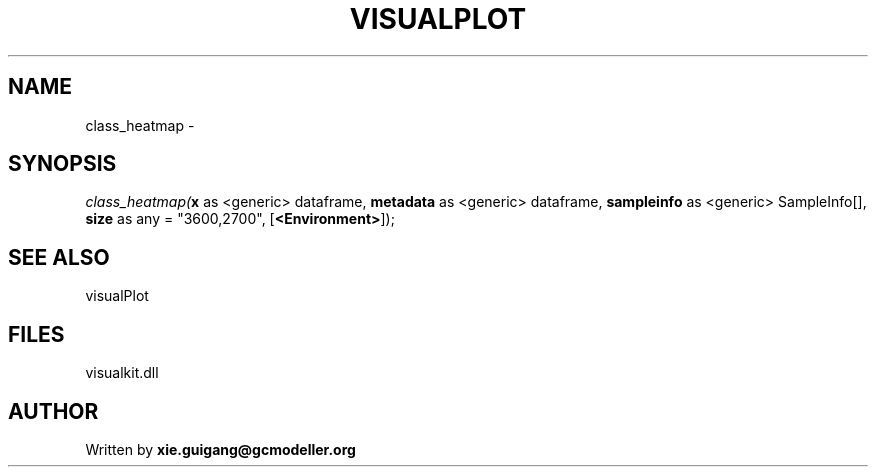 .\" man page create by R# package system.
.TH VISUALPLOT 2 2000-Jan "class_heatmap" "class_heatmap"
.SH NAME
class_heatmap \- 
.SH SYNOPSIS
\fIclass_heatmap(\fBx\fR as <generic> dataframe, 
\fBmetadata\fR as <generic> dataframe, 
\fBsampleinfo\fR as <generic> SampleInfo[], 
\fBsize\fR as any = "3600,2700", 
[\fB<Environment>\fR]);\fR
.SH SEE ALSO
visualPlot
.SH FILES
.PP
visualkit.dll
.PP
.SH AUTHOR
Written by \fBxie.guigang@gcmodeller.org\fR
